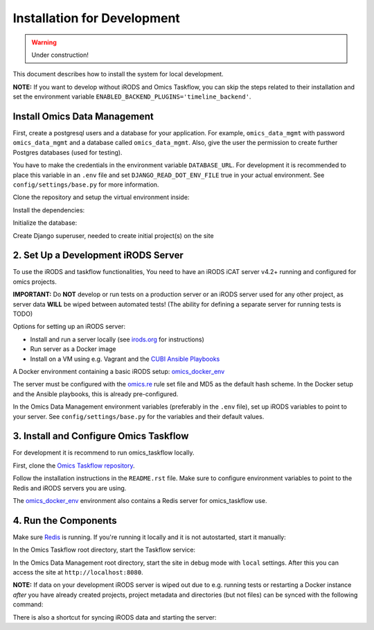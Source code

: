 Installation for Development
^^^^^^^^^^^^^^^^^^^^^^^^^^^^

.. warning::
   Under construction!

This document describes how to install the system for local development.

**NOTE:** If you want to develop without iRODS and Omics Taskflow, you can skip
the steps related to their installation and set the environment variable
``ENABLED_BACKEND_PLUGINS='timeline_backend'``.


Install Omics Data Management
=============================

First, create a postgresql users and a database for your application.
For example, ``omics_data_mgmt`` with password ``omics_data_mgmt`` and a database called ``omics_data_mgmt``.
Also, give the user the permission to create further Postgres databases (used for testing).

.. code-block:: shell
    $ sudo adduser --no-create-home omics_data_mgmt
    $ sudo su - postgres
    $ psql
    $ CREATE DATABASE omics_data_mgmt;
    $ CREATE USER omics_data_mgmt WITH PASSWORD 'omics_data_mgmt';
    $ GRANT ALL PRIVILEGES ON DATABASE omics_data_mgmt to omics_data_mgmt;
    $ ALTER USER omics_data_mgmt CREATEDB;
    $ \q

You have to make the credentials in the environment variable ``DATABASE_URL``.
For development it is recommended to place this variable in an ``.env`` file and
set ``DJANGO_READ_DOT_ENV_FILE`` true in your actual environment. See
``config/settings/base.py`` for more information.

.. code-block:: shell
    $ export DATABASE_URL='postgres://omics_data_mgmt:omics_data_mgmt@127.0.0.1/omics_data_mgmt'

Clone the repository and setup the virtual environment inside:

.. code-block:: shell
    $ virtualenv -p python3.6 .venv
    $ source .venv/bin/activate

Install the dependencies:

.. code-block:: shell
    $ sudo utility/install_os_dependencies.sh install
    $ sudo utility/install_chrome.sh
    $ pip install --upgrade pip
    $ utility/install_python_dependencies.sh install

Initialize the database:

.. code-block:: shell
    $ ./manage.py migrate

Create Django superuser, needed to create initial project(s) on the site

.. code-block:: shell
    $ ./manage.py createsuperuser


2. Set Up a Development iRODS Server
====================================

To use the iRODS and taskflow functionalities, You need to have an iRODS iCAT
server v4.2+ running and configured for omics projects.

**IMPORTANT:** Do **NOT** develop or run tests on a production server or an iRODS
server used for any other project, as server data **WILL** be wiped between
automated tests! (The ability for defining a separate server for running tests
is TODO)

Options for setting up an iRODS server:

- Install and run a server locally (see `irods.org <https://irods.org/download/>`_ for instructions)
- Run server as a Docker image
- Install on a VM using e.g. Vagrant and the `CUBI Ansible Playbooks <https://cubi-gitlab.bihealth.org/CUBI_Operations/Ansible_Playbooks/>`_

A Docker environment containing a basic iRODS setup: `omics_docker_env <https://cubi-gitlab.bihealth.org/CUBI_Engineering/CUBI_Data_Mgmt/omics_docker_env>`_

The server must be configured with the `omics.re <https://cubi-gitlab.bihealth.org/CUBI_Operations/Ansible_Playbooks/blob/master/roles/cubi.irods-setup/files/etc/irods/omics.re>`_
rule set file and MD5 as the default hash scheme. In the Docker setup and the
Ansible playbooks, this is already pre-configured.

In the Omics Data Management environment variables (preferably in the ``.env``
file), set up iRODS variables to point to your server. See
``config/settings/base.py`` for the variables and their default values.


3. Install and Configure Omics Taskflow
=======================================

For development it is recommend to run omics_taskflow locally.

First, clone the `Omics Taskflow repository <https://cubi-gitlab.bihealth.org/CUBI_Engineering/CUBI_Data_Mgmt/omics_taskflow>`_.

Follow the installation instructions in the ``README.rst`` file. Make sure to
configure environment variables to point to the Redis and iRODS servers you are
using.

The `omics_docker_env <https://cubi-gitlab.bihealth.org/CUBI_Engineering/CUBI_Data_Mgmt/omics_docker_env>`_
environment also contains a Redis server for omics_taskflow use.


4. Run the Components
=====================

Make sure `Redis <https://redis.io/>`_ is running. If you're running it locally
and it is not autostarted, start it manually:

.. code-block:: shell
    $ ./redis-server

In the Omics Taskflow root directory, start the Taskflow service:

.. code-block:: shell
    $ utility/run_dev.sh

In the Omics Data Management root directory, start the site in debug mode with
``local`` settings. After this you can access the site at
``http://localhost:8080``.

.. code-block:: shell
    $ ./run.sh

**NOTE:** If data on your development iRODS server is wiped out due to e.g.
running tests or restarting a Docker instance *after* you have already created
projects, project metadata and directories (but not files) can be synced with
the following command:

.. code-block:: shell
    $ ./manage.py synctaskflow

There is also a shortcut for syncing iRODS data and starting the server:

.. code-block:: shell
    $ ./run.sh sync
